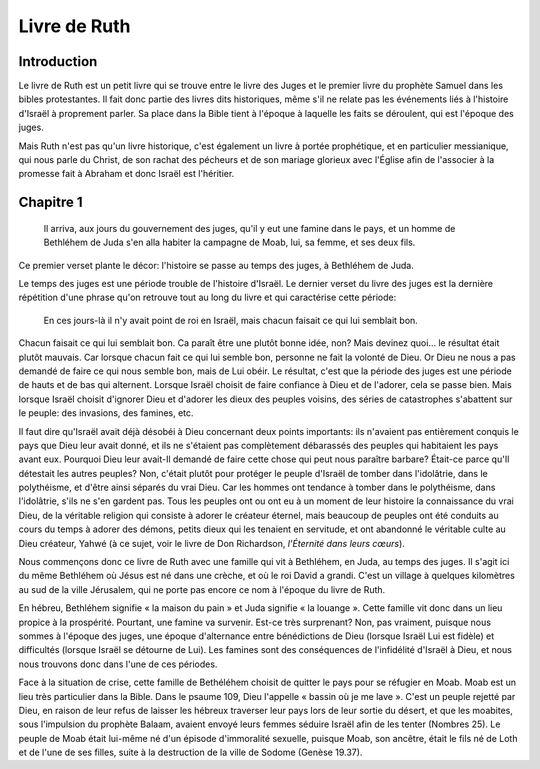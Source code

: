 ===============
Livre de Ruth
===============

Introduction
============

Le livre de Ruth est un petit livre qui se trouve entre le livre des Juges et le premier livre du prophète Samuel dans les bibles protestantes. Il fait donc partie des livres dits historiques, même s'il ne relate pas les événements liés à l'histoire d'Israël à proprement parler. Sa place dans la Bible tient à l'époque à laquelle les faits se déroulent, qui est l'époque des juges.

Mais Ruth n'est pas qu'un livre historique, c'est également un livre à portée prophétique, et en particulier messianique, qui nous parle du Christ, de son rachat des pécheurs et de son mariage glorieux avec l'Église afin de l'associer à la promesse fait à Abraham et donc Israël est l'héritier.

Chapitre 1
==========

  Il arriva, aux jours du gouvernement des juges, qu'il y eut une famine dans le pays, et un homme de Bethléhem de Juda s'en alla habiter la campagne de Moab, lui, sa femme, et ses deux fils.

Ce premier verset plante le décor: l'histoire se passe au temps des juges, à Bethléhem de Juda.

Le temps des juges est une période trouble de l'histoire d'Israël. Le dernier verset du livre des juges est la dernière répétition d'une phrase qu'on retrouve tout au long du livre et qui caractérise cette période:

  En ces jours-là il n'y avait point de roi en Israël, mais chacun faisait ce qui lui semblait bon.

Chacun faisait ce qui lui semblait bon. Ca paraît être une plutôt bonne idée, non? Mais devinez quoi… le résultat était plutôt mauvais. Car lorsque chacun fait ce qui lui semble bon, personne ne fait la volonté de Dieu. Or Dieu ne nous a pas demandé de faire ce qui nous semble bon, mais de Lui obéir. Le résultat, c'est que la période des juges est une période de hauts et de bas qui alternent. Lorsque Israël choisit de faire confiance à Dieu et de l'adorer, cela se passe bien. Mais lorsque Israël choisit d'ignorer Dieu et d'adorer les dieux des peuples voisins, des séries de catastrophes s'abattent sur le peuple: des invasions, des famines, etc.

Il faut dire qu'Israël avait déjà désobéi à Dieu concernant deux points importants: ils n'avaient pas entièrement conquis le pays que Dieu leur avait donné, et ils ne s'étaient pas complètement débarassés des peuples qui habitaient les pays avant eux. Pourquoi Dieu leur avait-Il demandé de faire cette chose qui peut nous paraître barbare? Était-ce parce qu'Il détestait les autres peuples? Non, c'était plutôt pour protéger le peuple d'Israël de tomber dans l'idolâtrie, dans le polythéisme, et d'être ainsi séparés du vrai Dieu. Car les hommes ont tendance à tomber dans le polythéisme, dans l'idolâtrie, s'ils ne s'en gardent pas. Tous les peuples ont ou ont eu à un moment de leur histoire la connaissance du vrai Dieu, de la véritable religion qui consiste à adorer le créateur éternel, mais beaucoup de peuples ont été conduits au cours du temps à adorer des démons, petits dieux qui les tenaient en servitude, et ont abandonné le véritable culte au Dieu créateur, Yahwé (à ce sujet, voir le livre de Don Richardson, *l'Éternité dans leurs cœurs*).

Nous commençons donc ce livre de Ruth avec une famille qui vit à Bethléhem, en Juda, au temps des juges. Il s'agit ici du même Bethléhem où Jésus est né dans une crèche, et où le roi David a grandi. C'est un village à quelques kilomètres au sud de la ville Jérusalem, qui ne porte pas encore ce nom à l'époque du livre de Ruth.

En hébreu, Bethléhem signifie « la maison du pain » et Juda signifie « la louange ». Cette famille vit donc dans un lieu propice à la prospérité. Pourtant, une famine va survenir. Est-ce très surprenant? Non, pas vraiment, puisque nous sommes à l'époque des juges, une époque d'alternance entre bénédictions de Dieu (lorsque Israël Lui est fidèle) et difficultés (lorsque Israël se détourne de Lui). Les famines sont des conséquences de l'infidélité d'Israël à Dieu, et nous nous trouvons donc dans l'une de ces périodes.

Face à la situation de crise, cette famille de Bethéléhem choisit de quitter le pays pour se réfugier en Moab. Moab est un lieu très particulier dans la Bible. Dans le psaume 109, Dieu l'appelle « bassin où je me lave ». C'est un peuple rejetté par Dieu, en raison de leur refus de laisser les hébreux traverser leur pays lors de leur sortie du désert, et que les moabites, sous l'impulsion du prophète Balaam, avaient envoyé leurs femmes séduire Israël afin de les tenter (Nombres 25). Le peuple de Moab était lui-même né d'un épisode d'immoralité sexuelle, puisque Moab, son ancêtre, était le fils né de Loth et de l'une de ses filles, suite à la destruction de la ville de Sodome (Genèse 19.37).






